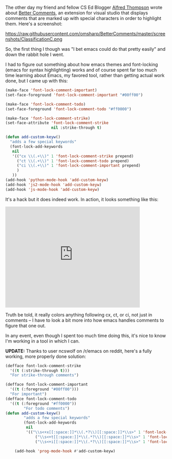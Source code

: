 #+BEGIN_COMMENT
.. title: Better Comments or tooling as a time sink
.. slug: better-comments
.. date: 2016-06-22 18:09:17 UTC-04:00
.. tags: emacs, tools
.. category: 
.. link: 
.. description: 
.. type: text
#+END_COMMENT

The other day my friend and fellow CS Ed Blogger [[https://twitter.com/alfredtwo][Alfred Thompson]] wrote
about [[http://blog.acthompson.net/2016/06/better-comments-in-visual-studio.html][Better Comments]], an extension for visual studio that displays
comments that are marked up  with special characters in order to
highlight them. Here's a screenshot:

https://raw.githubusercontent.com/omsharp/BetterComments/master/screenshots/ClassificationC.png


So, the first thing I though was "I bet emacs could do that pretty
easily" and down the rabbit hole I went.

I had to figure out something about how emacs themes and font-locking
(emacs for syntax highlighting) works and of course spent far too much
time learning about Emacs, my favored tool, rather than getting actual
work done, but I came up with this:

#+BEGIN_SRC emacs-lisp
  (make-face 'font-lock-comment-important)
  (set-face-foreground 'font-lock-comment-important "#00ff00")

  (make-face 'font-lock-comment-todo)
  (set-face-foreground 'font-lock-comment-todo "#ff0000")

  (make-face 'font-lock-comment-strike)
  (set-face-attribute 'font-lock-comment-strike
                      nil :strike-through t)

  (defun add-custom-keyw()
    "adds a few special keywords"
    (font-lock-add-keywords 
     nil
     '(("cx \\(.+\\)" 1 'font-lock-comment-strike prepend)
       ("ct \\(.+\\)" 1 'font-lock-comment-todo prepend)
       ("ci \\(.+\\)" 1 'font-lock-comment-important prepend)
       )
     ))
  (add-hook 'python-mode-hook 'add-custom-keyw)
  (add-hook 'js2-mode-hook 'add-custom-keyw)
  (add-hook 'js-mode-hook 'add-custom-keyw)

#+END_SRC

It's a hack but it does indeed work. In action, it looks something
like this:

#+BEGIN_HTML
<iframe width="420" height="315" src="https://www.youtube.com/embed/3TLw1yOMKMc" frameborder="0" allowfullscreen></iframe>
#+END_HTML

Truth be told, it really colors anything following cx, ct, or ci, not
just in comments -- I have to look a bit more into how emacs handles
comments to figure that one out.

In any event, even though I spent too much time doing this, it's nice
to know I'm working in a tool in which I can.

**UPDATE:** Thanks to user ncswolf on /r/emacs on reddit, here's a
fully working, more properly done solution:

#+BEGIN_SRC emacs-lisp
(defface font-lock-comment-strike
  '((t (:strike-through t)))
  "For strike-through comments")

(defface font-lock-comment-important
  '((t (:foreground "#00ff00")))
  "For important")
(defface font-lock-comment-todo
  '((t (:foreground "#ff0000"))
		"For todo comments")
(defun add-custom-keyw()
		"adds a few special keywords"
		(font-lock-add-keywords
		 nil
		 '(("\\s<+x[[:space:]]*\\(.*?\\)[[:space:]]*\\s>" 1 'font-lock-comment-strike prepend)
			 ("\\s<+t[[:space:]]*\\(.*?\\)[[:space:]]*\\s>" 1 'font-lock-comment-todo prepend)
			 ("\\s<+i[[:space:]]*\\(.*?\\)[[:space:]]*\\s>" 1 'font-lock-comment-important prepend))))

	(add-hook 'prog-mode-hook #'add-custom-keyw)


#+END_SRC

